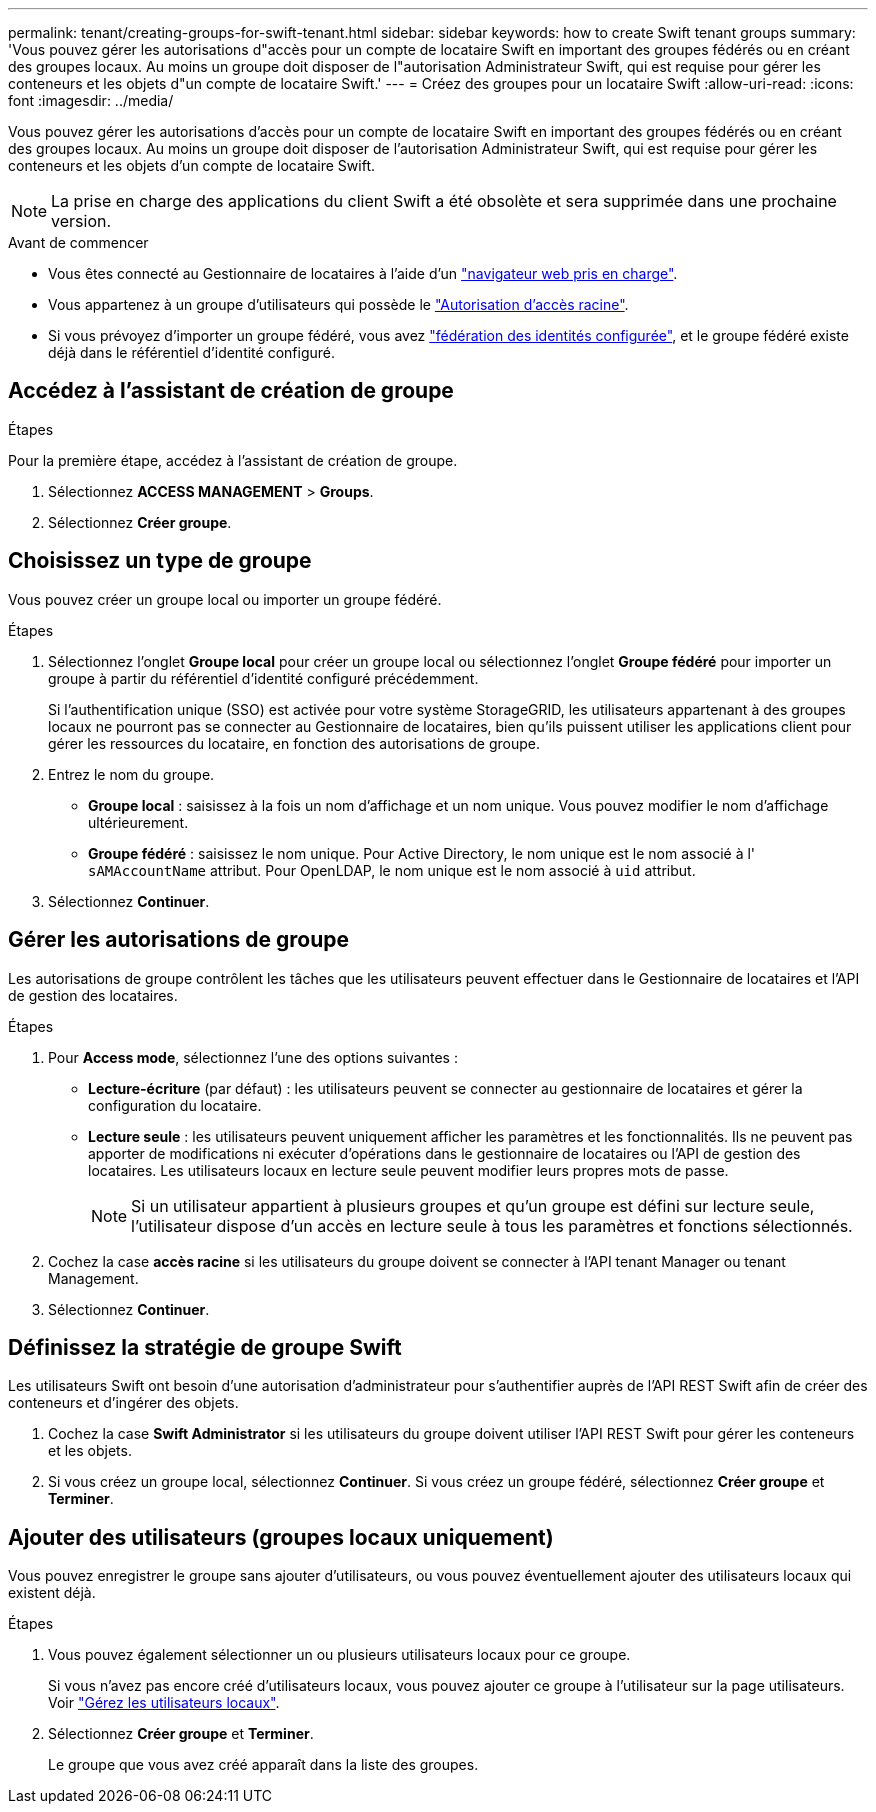 ---
permalink: tenant/creating-groups-for-swift-tenant.html 
sidebar: sidebar 
keywords: how to create Swift tenant groups 
summary: 'Vous pouvez gérer les autorisations d"accès pour un compte de locataire Swift en important des groupes fédérés ou en créant des groupes locaux. Au moins un groupe doit disposer de l"autorisation Administrateur Swift, qui est requise pour gérer les conteneurs et les objets d"un compte de locataire Swift.' 
---
= Créez des groupes pour un locataire Swift
:allow-uri-read: 
:icons: font
:imagesdir: ../media/


[role="lead"]
Vous pouvez gérer les autorisations d'accès pour un compte de locataire Swift en important des groupes fédérés ou en créant des groupes locaux. Au moins un groupe doit disposer de l'autorisation Administrateur Swift, qui est requise pour gérer les conteneurs et les objets d'un compte de locataire Swift.


NOTE: La prise en charge des applications du client Swift a été obsolète et sera supprimée dans une prochaine version.

.Avant de commencer
* Vous êtes connecté au Gestionnaire de locataires à l'aide d'un link:../admin/web-browser-requirements.html["navigateur web pris en charge"].
* Vous appartenez à un groupe d'utilisateurs qui possède le link:tenant-management-permissions.html["Autorisation d'accès racine"].
* Si vous prévoyez d'importer un groupe fédéré, vous avez link:using-identity-federation.html["fédération des identités configurée"], et le groupe fédéré existe déjà dans le référentiel d'identité configuré.




== Accédez à l'assistant de création de groupe

.Étapes
Pour la première étape, accédez à l'assistant de création de groupe.

. Sélectionnez *ACCESS MANAGEMENT* > *Groups*.
. Sélectionnez *Créer groupe*.




== Choisissez un type de groupe

Vous pouvez créer un groupe local ou importer un groupe fédéré.

.Étapes
. Sélectionnez l'onglet *Groupe local* pour créer un groupe local ou sélectionnez l'onglet *Groupe fédéré* pour importer un groupe à partir du référentiel d'identité configuré précédemment.
+
Si l'authentification unique (SSO) est activée pour votre système StorageGRID, les utilisateurs appartenant à des groupes locaux ne pourront pas se connecter au Gestionnaire de locataires, bien qu'ils puissent utiliser les applications client pour gérer les ressources du locataire, en fonction des autorisations de groupe.

. Entrez le nom du groupe.
+
** *Groupe local* : saisissez à la fois un nom d'affichage et un nom unique. Vous pouvez modifier le nom d'affichage ultérieurement.
** *Groupe fédéré* : saisissez le nom unique. Pour Active Directory, le nom unique est le nom associé à l' `sAMAccountName` attribut. Pour OpenLDAP, le nom unique est le nom associé à `uid` attribut.


. Sélectionnez *Continuer*.




== Gérer les autorisations de groupe

Les autorisations de groupe contrôlent les tâches que les utilisateurs peuvent effectuer dans le Gestionnaire de locataires et l'API de gestion des locataires.

.Étapes
. Pour *Access mode*, sélectionnez l'une des options suivantes :
+
** *Lecture-écriture* (par défaut) : les utilisateurs peuvent se connecter au gestionnaire de locataires et gérer la configuration du locataire.
** *Lecture seule* : les utilisateurs peuvent uniquement afficher les paramètres et les fonctionnalités. Ils ne peuvent pas apporter de modifications ni exécuter d'opérations dans le gestionnaire de locataires ou l'API de gestion des locataires. Les utilisateurs locaux en lecture seule peuvent modifier leurs propres mots de passe.
+

NOTE: Si un utilisateur appartient à plusieurs groupes et qu'un groupe est défini sur lecture seule, l'utilisateur dispose d'un accès en lecture seule à tous les paramètres et fonctions sélectionnés.



. Cochez la case *accès racine* si les utilisateurs du groupe doivent se connecter à l'API tenant Manager ou tenant Management.
. Sélectionnez *Continuer*.




== Définissez la stratégie de groupe Swift

Les utilisateurs Swift ont besoin d'une autorisation d'administrateur pour s'authentifier auprès de l'API REST Swift afin de créer des conteneurs et d'ingérer des objets.

. Cochez la case *Swift Administrator* si les utilisateurs du groupe doivent utiliser l'API REST Swift pour gérer les conteneurs et les objets.
. Si vous créez un groupe local, sélectionnez *Continuer*. Si vous créez un groupe fédéré, sélectionnez *Créer groupe* et *Terminer*.




== Ajouter des utilisateurs (groupes locaux uniquement)

Vous pouvez enregistrer le groupe sans ajouter d'utilisateurs, ou vous pouvez éventuellement ajouter des utilisateurs locaux qui existent déjà.

.Étapes
. Vous pouvez également sélectionner un ou plusieurs utilisateurs locaux pour ce groupe.
+
Si vous n'avez pas encore créé d'utilisateurs locaux, vous pouvez ajouter ce groupe à l'utilisateur sur la page utilisateurs. Voir link:../tenant/managing-local-users.html["Gérez les utilisateurs locaux"].

. Sélectionnez *Créer groupe* et *Terminer*.
+
Le groupe que vous avez créé apparaît dans la liste des groupes.


